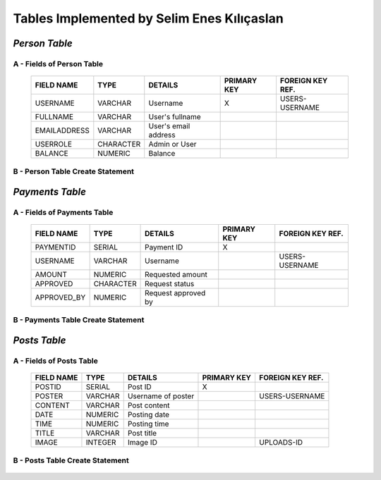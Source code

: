 Tables Implemented by Selim Enes Kılıçaslan
===========================================

*Person Table*
--------------

A - Fields of Person Table
^^^^^^^^^^^^^^^^^^^^^^^^^^
	
	============	=========	====================	===========	================
	FIELD NAME	TYPE		DETAILS			PRIMARY KEY	FOREIGN KEY REF.
	============	=========	====================	===========	================
	USERNAME	VARCHAR		Username		X		USERS-USERNAME
	FULLNAME	VARCHAR		User's fullname			
	EMAILADDRESS	VARCHAR		User's email address			
	USERROLE	CHARACTER	Admin or User		 			
	BALANCE		NUMERIC		Balance		 			
	============	=========  	====================	===========	================

	
B - Person Table Create Statement
^^^^^^^^^^^^^^^^^^^^^^^^^^^^^^^^^
	.. literalinclude:: /../../dbinit.py
	   :language: sql
	   :linenos:
	   :caption: Person Table
	   :name: Person
	   :lines: 17-28

*Payments Table*
----------------

A - Fields of Payments Table
^^^^^^^^^^^^^^^^^^^^^^^^^^^^
	
	===========	=========	===================	===========	================
	FIELD NAME	TYPE		DETAILS			PRIMARY KEY	FOREIGN KEY REF.
	===========	=========	===================	===========	================
	PAYMENTID	SERIAL		Payment ID		X			
	USERNAME	VARCHAR		Username				USERS-USERNAME
	AMOUNT		NUMERIC		Requested amount			
	APPROVED	CHARACTER	Request status		 			
	APPROVED_BY	NUMERIC		Request approved by		 			
	===========	=========  	===================	===========	================

	
B - Payments Table Create Statement
^^^^^^^^^^^^^^^^^^^^^^^^^^^^^^^^^^^
	.. literalinclude:: /../../dbinit.py
	   :language: sql
	   :linenos:
	   :caption: Payments Table
	   :name: Payments
	   :lines: 31-45
	   
*Posts Table*
-------------

A - Fields of Posts Table
^^^^^^^^^^^^^^^^^^^^^^^^^
	
	===========	========	==================	===========	================
	FIELD NAME	TYPE		DETAILS			PRIMARY KEY	FOREIGN KEY REF.
	===========	========	==================	===========	================
	POSTID		SERIAL		Post ID			X			
	POSTER		VARCHAR		Username of poster			USERS-USERNAME
	CONTENT		VARCHAR		Post content			
	DATE		NUMERIC		Posting date			
	TIME		NUMERIC		Posting time			
	TITLE		VARCHAR		Post title		 			
	IMAGE		INTEGER		Image ID		 		UPLOADS-ID
	===========	========  	==================	===========	================

	
B - Posts Table Create Statement
^^^^^^^^^^^^^^^^^^^^^^^^^^^^^^^^
	.. literalinclude:: /../../dbinit.py
	   :language: sql
	   :linenos:
	   :caption: Posts Table
	   :name: Posts
	   :lines: 55-71
